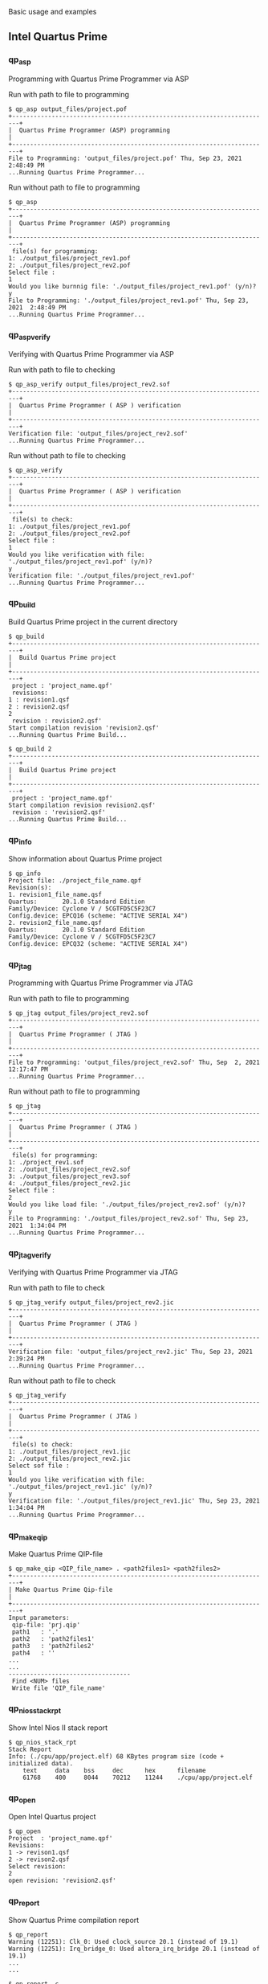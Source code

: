 
Basic usage and examples

** Intel Quartus Prime

*** qp_asp

Programming with Quartus Prime Programmer via ASP

Run with path to file to programming

#+begin_src shell-script
$ qp_asp output_files/project.pof
+------------------------------------------------------------------------+
|  Quartus Prime Programmer (ASP) programming                            |
+------------------------------------------------------------------------+
File to Programming: 'output_files/project.pof' Thu, Sep 23, 2021  2:48:49 PM
...Running Quartus Prime Programmer...
#+end_src

Run without path to file to programming

#+begin_src shell-script
$ qp_asp
+------------------------------------------------------------------------+
|  Quartus Prime Programmer (ASP) programming                            |
+------------------------------------------------------------------------+
 file(s) for programming:
1: ./output_files/project_rev1.pof
2: ./output_files/project_rev2.pof
Select file :
1
Would you like burnnig file: './output_files/project_rev1.pof' (y/n)?
y
File to Programming: './output_files/project_rev1.pof' Thu, Sep 23, 2021  2:48:49 PM
...Running Quartus Prime Programmer...
#+end_src

*** qp_asp_verify

Verifying with Quartus Prime Programmer via ASP

Run with path to file to checking

#+begin_src shell-script
$ qp_asp_verify output_files/project_rev2.sof
+------------------------------------------------------------------------+
|  Quartus Prime Programmer ( ASP ) verification                         |
+------------------------------------------------------------------------+
Verification file: 'output_files/project_rev2.sof'
...Running Quartus Prime Programmer...
#+end_src

Run without path to file to checking

#+begin_src shell-script
$ qp_asp_verify
+------------------------------------------------------------------------+
|  Quartus Prime Programmer ( ASP ) verification                         |
+------------------------------------------------------------------------+
 file(s) to check:
1: ./output_files/project_rev1.pof
2: ./output_files/project_rev2.pof
Select file :
1
Would you like verification with file: './output_files/project_rev1.pof' (y/n)?
y
Verification file: './output_files/project_rev1.pof'
...Running Quartus Prime Programmer...
#+end_src

*** qp_build

Build Quartus Prime project in the current directory

#+begin_src shell-script
$ qp_build
+------------------------------------------------------------------------+
|  Build Quartus Prime project                                           |
+------------------------------------------------------------------------+
 project : 'project_name.qpf'
 revisions:
1 : revision1.qsf
2 : revision2.qsf
2
 revision : revision2.qsf'
Start compilation revision 'revision2.qsf'
...Running Quartus Prime Build...
#+end_src

#+begin_src shell-script
$ qp_build 2
+------------------------------------------------------------------------+
|  Build Quartus Prime project                                           |
+------------------------------------------------------------------------+
 project : 'project_name.qpf'
Start compilation revision revision2.qsf'
 revision : 'revision2.qsf'
...Running Quartus Prime Build...
#+end_src

*** qp_info

Show information about Quartus Prime project

#+begin_src shell-script
$ qp_info
Project file: ./project_file_name.qpf
Revision(s):
1. revision1_file_name.qsf
Quartus:       20.1.0 Standard Edition
Family/Device: Cyclone V / 5CGTFD5C5F23C7
Config.device: EPCQ16 (scheme: "ACTIVE SERIAL X4")
2. revision2_file_name.qsf
Quartus:       20.1.0 Standard Edition
Family/Device: Cyclone V / 5CGTFD5C5F23C7
Config.device: EPCQ32 (scheme: "ACTIVE SERIAL X4")
#+end_src

*** qp_jtag

Programming with Quartus Prime Programmer via JTAG

Run with path to file to programming

#+begin_src shell-script
$ qp_jtag output_files/project_rev2.sof
+------------------------------------------------------------------------+
|  Quartus Prime Programmer ( JTAG )                                     |
+------------------------------------------------------------------------+
File to Programming: 'output_files/project_rev2.sof' Thu, Sep  2, 2021 12:17:47 PM
...Running Quartus Prime Programmer...
#+end_src

Run without path to file to programming

#+begin_src shell-script
$ qp_jtag
+------------------------------------------------------------------------+
|  Quartus Prime Programmer ( JTAG )                                     |
+------------------------------------------------------------------------+
 file(s) for programming:
1: ./project_rev1.sof
2: ./output_files/project_rev2.sof
3: ./output_files/project_rev3.sof
4: ./output_files/project_rev2.jic
Select file :
2
Would you like load file: './output_files/project_rev2.sof' (y/n)?
y
File to Programming: './output_files/project_rev2.sof' Thu, Sep 23, 2021  1:34:04 PM
...Running Quartus Prime Programmer...
#+end_src

*** qp_jtag_verify

Verifying with Quartus Prime Programmer via JTAG

Run with path to file to check

#+begin_src shell-script
$ qp_jtag_verify output_files/project_rev2.jic
+------------------------------------------------------------------------+
|  Quartus Prime Programmer ( JTAG )                                     |
+------------------------------------------------------------------------+
Verification file: 'output_files/project_rev2.jic' Thu, Sep 23, 2021  2:39:24 PM
...Running Quartus Prime Programmer...
#+end_src

Run without path to file to check

#+begin_src shell-script
$ qp_jtag_verify
+------------------------------------------------------------------------+
|  Quartus Prime Programmer ( JTAG )                                     |
+------------------------------------------------------------------------+
 file(s) to check:
1: ./output_files/project_rev1.jic
2: ./output_files/project_rev2.jic
Select sof file :
1
Would you like verification with file: './output_files/project_rev1.jic' (y/n)?
y
Verification file: './output_files/project_rev1.jic' Thu, Sep 23, 2021  1:34:04 PM
...Running Quartus Prime Programmer...
#+end_src

*** qp_make_qip

Make Quartus Prime QIP-file

#+begin_src shell-script
$ qp_make_qip <QIP_file_name> . <path2files1> <path2files2>
+------------------------------------------------------------------------+
| Make Quartus Prime Qip-file                                            |
+------------------------------------------------------------------------+
Input parameters:
 qip-file: 'prj.qip'
 path1   : '.'
 path2   : 'path2files1'
 path3   : 'path2files2'
 path4   : ''
...
...
----------------------------------
 Find <NUM> files
 Write file 'QIP_file_name'
#+end_src

*** qp_nios_stack_rpt

Show Intel Nios II stack report

#+begin_src shell-script
$ qp_nios_stack_rpt
Stack Report
Info: (./cpu/app/project.elf) 68 KBytes program size (code + initialized data).
    text     data    bss     dec      hex      filename
    61768    400     8044    70212    11244    ./cpu/app/project.elf
#+end_src

*** qp_open

Open Intel Quartus project

#+begin_src shell-script
$ qp_open
Project  : 'project_name.qpf'
Revisions:
1 -> revison1.qsf
2 -> revison2.qsf
Select revision:
2
open revision: 'revision2.qsf'
#+end_src

*** qp_report

Show Quartus Prime compilation report

#+begin_src shell-script
$ qp_report
Warning (12251): Clk_0: Used clock_source 20.1 (instead of 19.1)
Warning (12251): Irq_bridge_0: Used altera_irq_bridge 20.1 (instead of 19.1)
...
...
#+end_src

#+begin_src shell-script
$ qp_report -c
Quartus report(critical):
Critical Warning (332148): Timing requirements not met
Critical Warning (169085): No exact pin location assignment(s) for 4 pins of 80 total pins.
#+end_src

*** qp_report_latches

Report about project latches from Quartus report files

#+begin_src shell-script
$ qp_report_latches
output_files/project.map.rpt
38289:Info (10041): Inferred latch for "reg_name[1]" at file_name.sv(565) File: C:/path2file/file_name.sv Line: 565
38290:Info (10041): Inferred latch for "reg_name[2]" at file_name.sv(565) File: C:/path2file/file_name.sv Line: 565
#+end_src

*** qp_report_pin

Simplification of the Quartus Prime report file

#+begin_src shell-script
$ qp_report_pin output_files/quartus_pin_file.pin
Input  file: output_files/quartus_pin_file.pin (options: )
Output file: output_files/quartus_pin_file.log
#+end_src

*** qp_set_path

Set Intel Quartus path variable

#+begin_src shell-script
$ qp_set_path
+------------------------------------------------------------------------+
| Set Intel Quartus path variable                                       |
+------------------------------------------------------------------------+
Usage:
  qp_set_path [path2quartus]

ARGS:
    <path2quartus>
            Path to Quartus, example(s):
                /c/intelFPGA_pro/21.1/
                /opt/altera/19.1/

List of available Quartus directories:
 * Path: /c/intelFPGA
20.1
 * Path: /c/intelFPGA_pro
21.1
#+end_src

#+begin_src shell-script
$ qp_set_path /c/intelFPGA_pro/21.1/
+------------------------------------------------------------------------+
| Set Intel Quartus path variable                                       |
+------------------------------------------------------------------------+
Setup of path successful!
 Set variables:
  QUARTUS_ROOTDIR_OVERRIDE = /c/intelFPGA_pro/21.1/quartus
  QUARTUS_ROOTDIR          = /c/intelFPGA_pro/21.1/quartus
 Add to PATH variable:
  /c/intelFPGA_pro/21.1/quartus/bin64
  /c/intelFPGA_pro/21.1/quartus/sopc_builder/bin
  /c/intelFPGA_pro/21.1/quartus/../nios2eds/bin
#+end_src

*** qp_show_prg_files

Show list of Quartus Prime program files

#+begin_src shell-script
$ qp_show_prg_files
./output_files/project.sof :  Fri, Jun 11, 2021 12:10:36 PM
./output_files/project.pof :  Fri, Jun 11, 2021 12:10:37 PM
#+end_src

Show list with md5sum

#+begin_src shell-script
$ qp_show_prg_files -s
./output_files/project.sof :  Fri, Jun 11, 2021 12:10:36 PM
md5sum: 1234567890ABCDEF123456790ABCDEF1

./output_files/project.pof :  Fri, Jun 11, 2021 12:10:37 PM
md5sum: 1234567890ABCDEF123456790ABCDEF2
#+end_src

Show verbosity list

#+begin_src shell-script
$ qp_show_prg_files -v
./output_files/project.sof :  Fri, Jun 11, 2021 12:10:36 PM
Quartus Prime Compiler Version 20.1.0 Build 711 06/05/2020 SJ Standard Edition
5CGTFD5C5F23C7

./output_files/project.pof :  Fri, Jun 11, 2021 12:10:37 PM
Quartus Prime Programmer Version 20.1.0 Build 711 06/05/2020 SJ Standard Edition
EPCQ32
#+end_src

*** qp_summary

Show Quartus Prime compilation summary

#+begin_src shell-script
$ qp_summary
Fitter summary:
Fitter Status : Successful - Fri Jun 11 12:10:22 2021
Quartus Prime Version : 20.1.0 Build 711 06/05/2020 SJ Standard Edition
Revision Name : revision_name
Top-level Entity Name : top_name
Family : Cyclone V
Device : 5CGTFD5C5F23C7
Timing Models : Final
Logic utilization (in ALMs) : 6,716 / 29,080 ( 23 % )
Total registers : 12070
Total pins : 68 / 268 ( 25 % )
Total virtual pins : 0
Total block memory bits : 423,584 / 4,567,040 ( 9 % )
Total RAM Blocks : 71 / 446 ( 16 % )
Total DSP Blocks : 0 / 150 ( 0 % )
Total HSSI RX PCSs : 2 / 6 ( 33 % )
Total HSSI PMA RX Deserializers : 2 / 6 ( 33 % )
Total HSSI TX PCSs : 2 / 6 ( 33 % )
Total HSSI PMA TX Serializers : 2 / 6 ( 33 % )
Total PLLs : 6 / 12 ( 50 % )
Total DLLs : 0 / 4 ( 0 % )
------------------------------------------
Done : Fri Jun 11 12:10:56 2021 (00:05:40)
#+end_src

*** qp_system_console

Open Quartus Prime System Console

#+begin_src shell-script
$ qp_system_console
#+end_src

*** qp_version

Show current Intel Quartus Prime version

#+begin_src shell-script
$ qp_version
,* Quartus Prime (Standard/Pro) version:
Version 20.1.0 Build 711 06/05/2020 SJ Standard Edition
,* Variables:
QUARTUS_ROOTDIR_OVERRIDE: /c/intelFPGA/20.1/quartus
Quaruts prime shell:      /c/intelFPGA/20.1/quartus/bin64/quartus_sh
Nios:                     /c/intelFPGA/20.1/quartus/../nios2eds
,* JTAG Server:
Version 20.1.0 Build 711 06/05/2020 SJ Standard Edition
Path:      c:\intelFPGA\20.1\quartus\bin64\jtagserver.exe
Status:    Server is running; Remote clients are disabled
#+end_src

** Mentor QuestaSim

Prepare templates for simulation using Mentor QuestaSim/ModelSim.

#+begin_src shell-script
$ mg_questasim_templates prj_name 1us
Write file: alias.do
Write file: wave_prj_name_tb.do
Write file: Makefile
Write file: prj_name_tb.sv
#+end_src

** Unsorted commands

*** wish_msg, wish_cmd

Make windows by wish(Tcl/Tk Simple windowing shell);
show a command return code using GUI(wish_msg script)

Show GUI message

#+begin_src shell-script
$ wish_msg "Title message" green "message 1" message_2
#+end_src

[[./images/wish_msg.png]]

Show GUI message after compilation
#+begin_src shell-script
$ qp_build && wish_msg_ok || wish_msg_err
# or
$ wish_cmd qp_build
#+end_src

*** wopen

Open GTKWave (with custom configuration)

#+begin_src shell-script
$ wopen
# or
$ wopen dump.vcd
#+end_src
